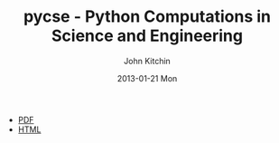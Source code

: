 #+TITLE:     pycse - Python Computations in Science and Engineering
#+AUTHOR:    John Kitchin
#+EMAIL:     johnrkitchin@gmail.com
#+DATE:      2013-01-21 Mon
#+STYLE: <link rel="stylesheet" type="text/css" href="pycse.css"/>

[[./pycse.png]]

- [[./pycse.pdf][PDF]]
- [[./pycse.html][HTML]]
